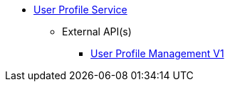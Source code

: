* xref:onecx-user-profile-svc:index.adoc[User Profile Service]
** External API(s)
*** xref:onecx-user-profile-svc:openapi/onecx-userprofile-v1-openapi.adoc[User Profile Management V1]
